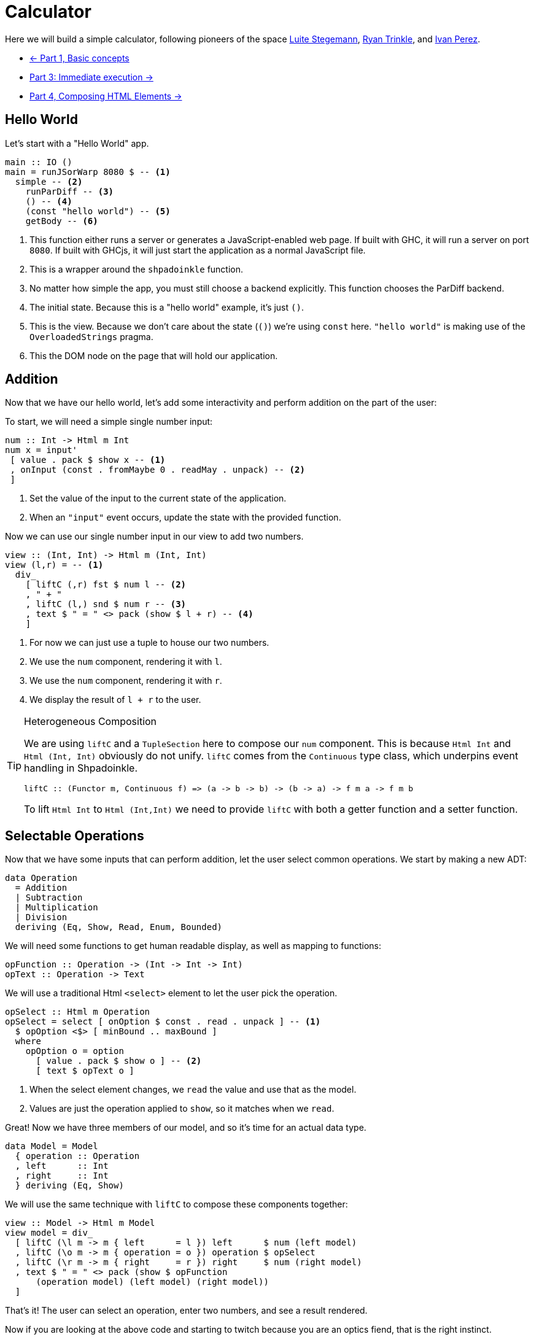 = Calculator

Here we will build a simple calculator, following pioneers of the space
http://weblog.luite.com/wordpress/?p=127[Luite Stegemann],
https://reflex-frp.org/tutorial[Ryan Trinkle], and
https://keera.co.uk/2020/05/28/building-a-reactive-calculator-in-haskell-1-5/[Ivan Perez].

* xref:tutorial/index.adoc[<- Part 1, Basic concepts]
* xref:tutorial/immediate-execution.adoc[Part 3: Immediate execution ->]
* xref:tutorial/composing.adoc[Part 4, Composing HTML Elements ->]

== Hello World

Let's start with a "Hello World" app.

[source,haskell]
----
main :: IO ()
main = runJSorWarp 8080 $ -- <1>
  simple -- <2>
    runParDiff -- <3>
    () -- <4>
    (const "hello world") -- <5>
    getBody -- <6>
----

<1> This function either runs a server or generates a JavaScript-enabled web
    page. If built with GHC, it will run a server on port `8080`. If built with
    GHCjs, it will just start the application as a normal JavaScript file.
<2> This is a wrapper around the `shpadoinkle` function.
<3> No matter how simple the app, you must still choose a backend explicitly.
    This function chooses the ParDiff backend.
<4> The initial state. Because this is a "hello world" example, it's just `()`.
<5> This is the view. Because we don't care about the state (`()`) we're using
    `const` here. `"hello world"` is making use of the `OverloadedStrings`
    pragma.
<6> This the DOM node on the page that will hold our application.

== Addition

Now that we have our hello world, let's add some interactivity and perform
addition on the part of the user:

To start, we will need a simple single number input:

[source,haskell]
----
num :: Int -> Html m Int
num x = input'
 [ value . pack $ show x -- <1>
 , onInput (const . fromMaybe 0 . readMay . unpack) -- <2>
 ]
----

<1> Set the value of the input to the current state of the application.
<2> When an `"input"` event occurs, update the state with the provided
    function.

Now we can use our single number input in our view to add two numbers.

[source,haskell]
----
view :: (Int, Int) -> Html m (Int, Int)
view (l,r) = -- <1>
  div_
    [ liftC (,r) fst $ num l -- <2>
    , " + "
    , liftC (l,) snd $ num r -- <3>
    , text $ " = " <> pack (show $ l + r) -- <4>
    ]
----

<1> For now we can just use a tuple to house our two numbers.
<2> We use the `num` component, rendering it with `l`.
<3> We use the `num` component, rendering it with `r`.
<4> We display the result of `l + r` to the user.

[TIP]
.Heterogeneous Composition
====
We are using `liftC` and a `TupleSection` here to compose our `num` component.
This is because `Html Int` and `Html (Int, Int)` obviously do not unify.
`liftC` comes from the `Continuous` type class, which underpins event handling
in Shpadoinkle.
[source,haskell]
----
liftC :: (Functor m, Continuous f) => (a -> b -> b) -> (b -> a) -> f m a -> f m b
----
To lift `Html Int` to `Html (Int,Int)` we need to provide `liftC` with both a getter function and a setter function.
====

== Selectable Operations

Now that we have some inputs that can perform addition, let the user select common operations. We start by making a new ADT:

[source,haskell]
----
data Operation
  = Addition
  | Subtraction
  | Multiplication
  | Division
  deriving (Eq, Show, Read, Enum, Bounded)
----

We will need some functions to get human readable display, as well as mapping to functions:

[source,haskell]
----
opFunction :: Operation -> (Int -> Int -> Int)
opText :: Operation -> Text
----

We will use a traditional Html `<select>` element to let the user pick the operation.

[source,haskell]
----
opSelect :: Html m Operation
opSelect = select [ onOption $ const . read . unpack ] -- <1>
  $ opOption <$> [ minBound .. maxBound ]
  where
    opOption o = option
      [ value . pack $ show o ] -- <2>
      [ text $ opText o ]
----

<1> When the select element changes, we `read` the value and use that as the model.
<2> Values are just the operation applied to `show`, so it matches when we `read`.

Great! Now we have three members of our model, and so it's time for an actual data type.

[source,haskell]
----
data Model = Model
  { operation :: Operation
  , left      :: Int
  , right     :: Int
  } deriving (Eq, Show)
----

We will use the same technique with `liftC` to compose these components together:

[source,haskell]
----
view :: Model -> Html m Model
view model = div_
  [ liftC (\l m -> m { left      = l }) left      $ num (left model)
  , liftC (\o m -> m { operation = o }) operation $ opSelect
  , liftC (\r m -> m { right     = r }) right     $ num (right model)
  , text $ " = " <> pack (show $ opFunction
      (operation model) (left model) (right model))
  ]
----

That's it! The user can select an operation, enter two numbers, and see a result rendered.

Now if you are looking at the above code and starting to twitch because you are an optics fiend, that is the right instinct.

'''

You can see the final code https://gitlab.com/fresheyeball/Shpadoinkle/-/blob/master/examples/Calculator.hs[here] running below:

++++
<iframe style="border-radius:5px;border:1px dashed blue;width:100%;height:70px;background:#fff;" src="https://fresheyeball.gitlab.io/Shpadoinkle/examples/calculator.jsexe/"></iframe>
++++

Next we emulate a real-world immediate execution calculator in part 3.

xref:tutorial/immediate-execution.adoc[Go to part 3: Immediate execution ->]
